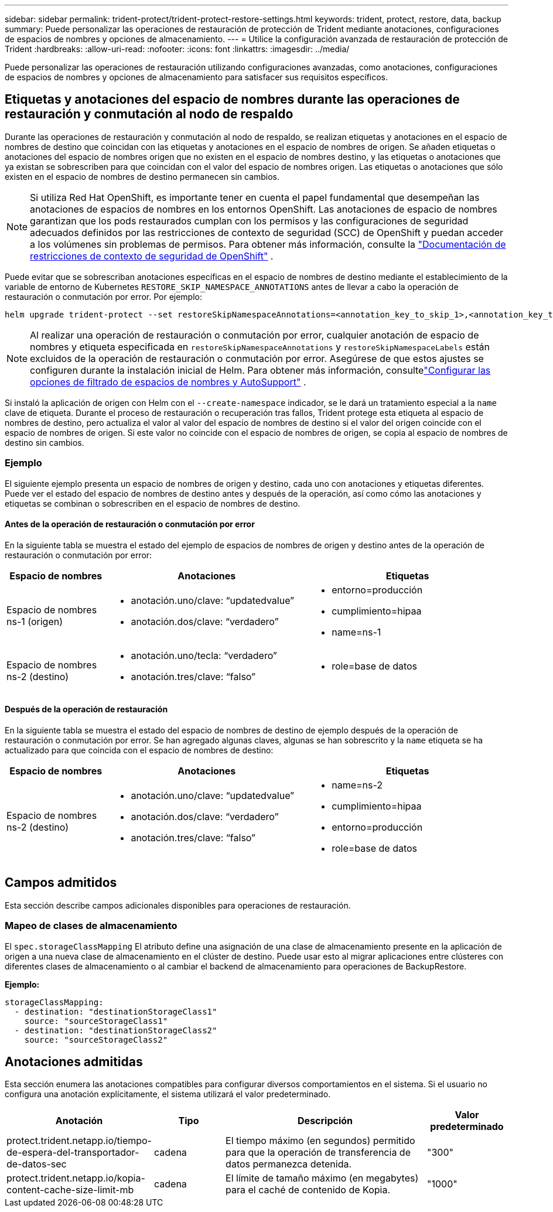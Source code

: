 ---
sidebar: sidebar 
permalink: trident-protect/trident-protect-restore-settings.html 
keywords: trident, protect, restore, data, backup 
summary: Puede personalizar las operaciones de restauración de protección de Trident mediante anotaciones, configuraciones de espacios de nombres y opciones de almacenamiento. 
---
= Utilice la configuración avanzada de restauración de protección de Trident
:hardbreaks:
:allow-uri-read: 
:nofooter: 
:icons: font
:linkattrs: 
:imagesdir: ../media/


[role="lead"]
Puede personalizar las operaciones de restauración utilizando configuraciones avanzadas, como anotaciones, configuraciones de espacios de nombres y opciones de almacenamiento para satisfacer sus requisitos específicos.



== Etiquetas y anotaciones del espacio de nombres durante las operaciones de restauración y conmutación al nodo de respaldo

Durante las operaciones de restauración y conmutación al nodo de respaldo, se realizan etiquetas y anotaciones en el espacio de nombres de destino que coincidan con las etiquetas y anotaciones en el espacio de nombres de origen. Se añaden etiquetas o anotaciones del espacio de nombres origen que no existen en el espacio de nombres destino, y las etiquetas o anotaciones que ya existan se sobrescriben para que coincidan con el valor del espacio de nombres origen. Las etiquetas o anotaciones que sólo existen en el espacio de nombres de destino permanecen sin cambios.


NOTE: Si utiliza Red Hat OpenShift, es importante tener en cuenta el papel fundamental que desempeñan las anotaciones de espacios de nombres en los entornos OpenShift.  Las anotaciones de espacio de nombres garantizan que los pods restaurados cumplan con los permisos y las configuraciones de seguridad adecuados definidos por las restricciones de contexto de seguridad (SCC) de OpenShift y puedan acceder a los volúmenes sin problemas de permisos.  Para obtener más información, consulte la https://docs.redhat.com/en/documentation/openshift_container_platform/4.19/html/authentication_and_authorization/managing-pod-security-policies["Documentación de restricciones de contexto de seguridad de OpenShift"^] .

Puede evitar que se sobrescriban anotaciones específicas en el espacio de nombres de destino mediante el establecimiento de la variable de entorno de Kubernetes `RESTORE_SKIP_NAMESPACE_ANNOTATIONS` antes de llevar a cabo la operación de restauración o conmutación por error. Por ejemplo:

[source, console]
----
helm upgrade trident-protect --set restoreSkipNamespaceAnnotations=<annotation_key_to_skip_1>,<annotation_key_to_skip_2> --reuse-values
----

NOTE: Al realizar una operación de restauración o conmutación por error, cualquier anotación de espacio de nombres y etiqueta especificada en `restoreSkipNamespaceAnnotations` y `restoreSkipNamespaceLabels` están excluidos de la operación de restauración o conmutación por error.  Asegúrese de que estos ajustes se configuren durante la instalación inicial de Helm. Para obtener más información, consultelink:../trident-protect/trident-protect-customize-installation.html#configure-autoSupport-and-namespace-filtering-options["Configurar las opciones de filtrado de espacios de nombres y AutoSupport"] .

Si instaló la aplicación de origen con Helm con el `--create-namespace` indicador, se le dará un tratamiento especial a la `name` clave de etiqueta. Durante el proceso de restauración o recuperación tras fallos, Trident protege esta etiqueta al espacio de nombres de destino, pero actualiza el valor al valor del espacio de nombres de destino si el valor del origen coincide con el espacio de nombres de origen. Si este valor no coincide con el espacio de nombres de origen, se copia al espacio de nombres de destino sin cambios.



=== Ejemplo

El siguiente ejemplo presenta un espacio de nombres de origen y destino, cada uno con anotaciones y etiquetas diferentes. Puede ver el estado del espacio de nombres de destino antes y después de la operación, así como cómo las anotaciones y etiquetas se combinan o sobrescriben en el espacio de nombres de destino.



==== Antes de la operación de restauración o conmutación por error

En la siguiente tabla se muestra el estado del ejemplo de espacios de nombres de origen y destino antes de la operación de restauración o conmutación por error:

[cols="1,2a,2a"]
|===
| Espacio de nombres | Anotaciones | Etiquetas 


| Espacio de nombres ns-1 (origen)  a| 
* anotación.uno/clave: “updatedvalue”
* anotación.dos/clave: “verdadero”

 a| 
* entorno=producción
* cumplimiento=hipaa
* name=ns-1




| Espacio de nombres ns-2 (destino)  a| 
* anotación.uno/tecla: “verdadero”
* anotación.tres/clave: “falso”

 a| 
* role=base de datos


|===


==== Después de la operación de restauración

En la siguiente tabla se muestra el estado del espacio de nombres de destino de ejemplo después de la operación de restauración o conmutación por error. Se han agregado algunas claves, algunas se han sobrescrito y la `name` etiqueta se ha actualizado para que coincida con el espacio de nombres de destino:

[cols="1,2a,2a"]
|===
| Espacio de nombres | Anotaciones | Etiquetas 


| Espacio de nombres ns-2 (destino)  a| 
* anotación.uno/clave: “updatedvalue”
* anotación.dos/clave: “verdadero”
* anotación.tres/clave: “falso”

 a| 
* name=ns-2
* cumplimiento=hipaa
* entorno=producción
* role=base de datos


|===


== Campos admitidos

Esta sección describe campos adicionales disponibles para operaciones de restauración.



=== Mapeo de clases de almacenamiento

El `spec.storageClassMapping` El atributo define una asignación de una clase de almacenamiento presente en la aplicación de origen a una nueva clase de almacenamiento en el clúster de destino.  Puede usar esto al migrar aplicaciones entre clústeres con diferentes clases de almacenamiento o al cambiar el backend de almacenamiento para operaciones de BackupRestore.

*Ejemplo:*

[source, yaml]
----
storageClassMapping:
  - destination: "destinationStorageClass1"
    source: "sourceStorageClass1"
  - destination: "destinationStorageClass2"
    source: "sourceStorageClass2"
----


== Anotaciones admitidas

Esta sección enumera las anotaciones compatibles para configurar diversos comportamientos en el sistema. Si el usuario no configura una anotación explícitamente, el sistema utilizará el valor predeterminado.

[cols="1,1,3,1"]
|===
| Anotación | Tipo | Descripción | Valor predeterminado 


| protect.trident.netapp.io/tiempo-de-espera-del-transportador-de-datos-sec | cadena | El tiempo máximo (en segundos) permitido para que la operación de transferencia de datos permanezca detenida. | "300" 


| protect.trident.netapp.io/kopia-content-cache-size-limit-mb | cadena | El límite de tamaño máximo (en megabytes) para el caché de contenido de Kopia. | "1000" 
|===
